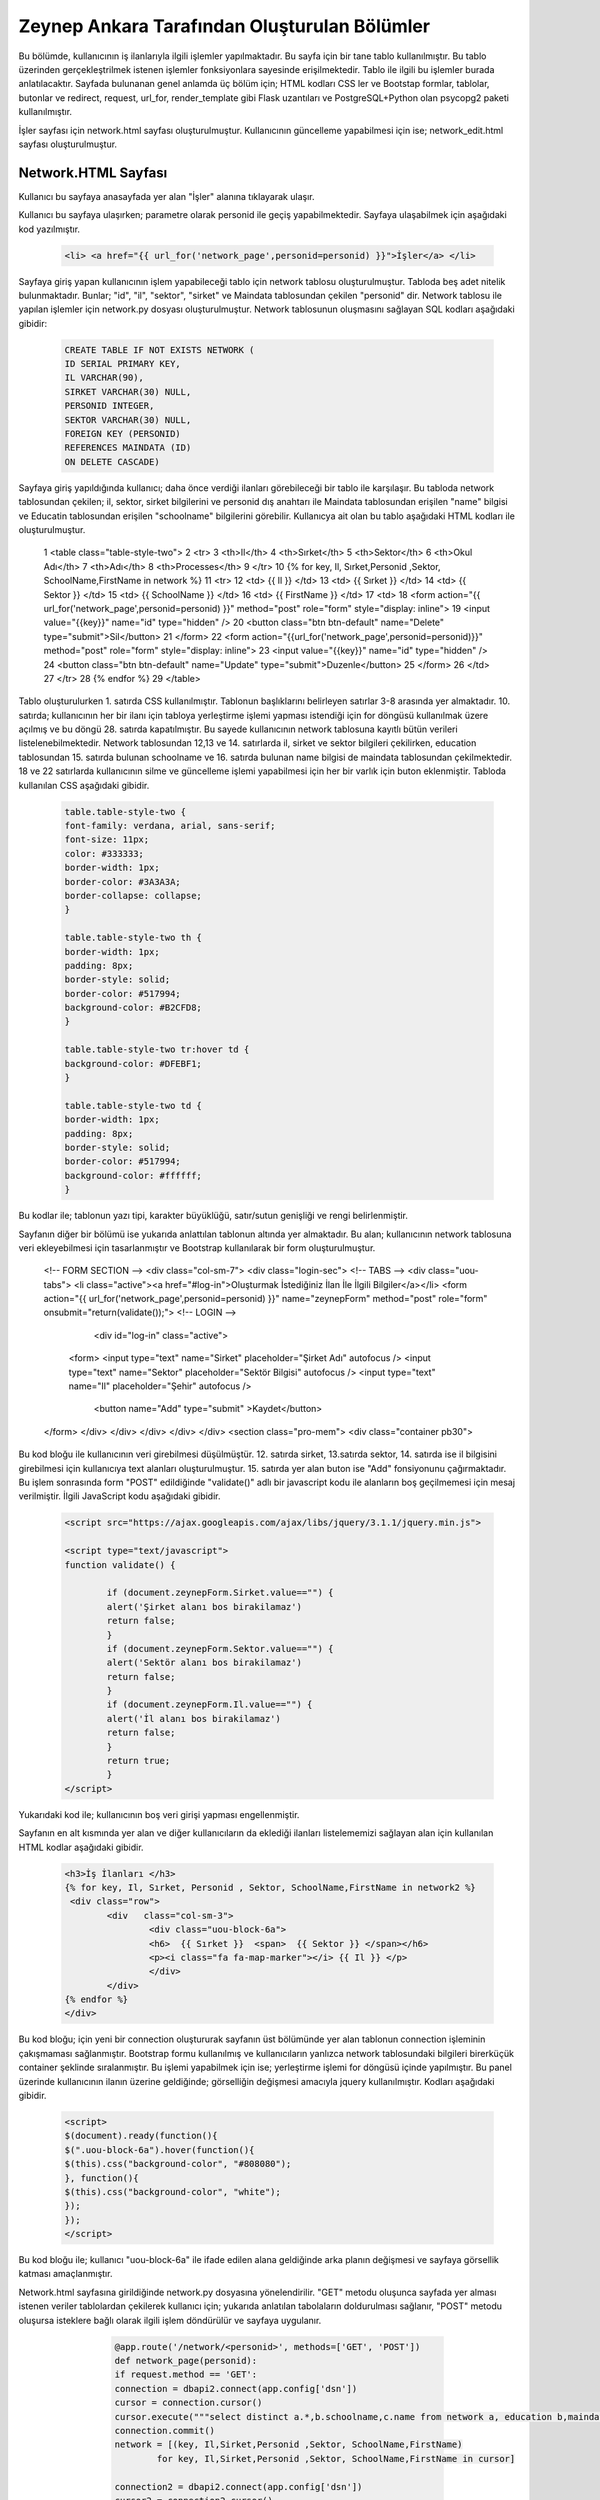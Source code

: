 #############################################
Zeynep Ankara Tarafından Oluşturulan Bölümler
#############################################

Bu bölümde, kullanıcının iş ilanlarıyla ilgili işlemler yapılmaktadır. Bu sayfa için bir tane tablo kullanılmıştır. Bu tablo üzerinden gerçekleştrilmek istenen işlemler fonksiyonlara sayesinde erişilmektedir. Tablo ile ilgili bu işlemler burada anlatılacaktır.  Sayfada bulunanan genel anlamda üç bölüm için; HTML kodları CSS ler ve Bootstap formlar, tablolar, butonlar ve redirect, request, url_for, render_template gibi Flask uzantıları ve  PostgreSQL+Python olan psycopg2 paketi kullanılmıştır.

İşler sayfası için network.html sayfası oluşturulmuştur. Kullanıcının güncelleme yapabilmesi için ise; network_edit.html sayfası oluşturulmuştur. 


Network.HTML Sayfası
=====================

Kullanıcı bu sayfaya anasayfada yer alan "İşler" alanına tıklayarak ulaşır. 

Kullanıcı bu sayfaya ulaşırken; parametre olarak personid ile geçiş yapabilmektedir. Sayfaya ulaşabilmek için aşağıdaki kod yazılmıştır. 

		.. code-block:: html
		
		 <li> <a href="{{ url_for('network_page',personid=personid) }}">İşler</a> </li>
		
		
		
Sayfaya giriş yapan kullanıcının işlem yapabileceği tablo için network tablosu oluşturulmuştur. Tabloda beş adet nitelik bulunmaktadır. Bunlar; "id", "il", "sektor", "sirket" ve Maindata tablosundan çekilen "personid" dir. 
Network tablosu ile yapılan işlemler için network.py dosyası oluşturulmuştur. Network tablosunun oluşmasını sağlayan SQL kodları aşağıdaki gibidir:

		
		.. code-block:: sql
		  
		 CREATE TABLE IF NOT EXISTS NETWORK (
    	         ID SERIAL PRIMARY KEY,
    	         IL VARCHAR(90),
    	         SIRKET VARCHAR(30) NULL,
    	         PERSONID INTEGER,
    	         SEKTOR VARCHAR(30) NULL,
    	         FOREIGN KEY (PERSONID)
    	         REFERENCES MAINDATA (ID)
    	         ON DELETE CASCADE)  
    	
Sayfaya giriş yapıldığında kullanıcı; daha önce verdiği ilanları görebileceği bir tablo ile karşılaşır. Bu tabloda network tablosundan çekilen; il, sektor, sirket bilgilerini ve personid dış anahtarı ile Maindata tablosundan erişilen "name" bilgisi ve Educatin tablosundan erişilen "schoolname" bilgilerini görebilir. Kullanıcya ait olan bu tablo aşağıdaki HTML kodları ile oluşturulmuştur. 

		
		.. code-block:: html
		
	 1	 <table class="table-style-two">
	 2	 <tr>
	 3	     <th>Il</th>
	 4	     <th>Sırket</th>
	 5	     <th>Sektor</th>
	 6	     <th>Okul Adı</th>
	 7	     <th>Adı</th>
	 8	     <th>Processes</th>
	 9	  </tr>
	 10	 {% for key, Il, Sırket,Personid ,Sektor, SchoolName,FirstName in network %}
	 11	 <tr>
	 12		 <td> {{ Il }} </td>
	 13		 <td> {{ Sırket }} </td>
	 14		 <td> {{ Sektor }} </td>
	 15		 <td> {{ SchoolName }} </td>
	 16		 <td> {{ FirstName }} </td>
	 17		 <td>
	 18		 <form action="{{ url_for('network_page',personid=personid) }}" method="post" role="form" style="display: inline">
	 19						 <input value="{{key}}" name="id" type="hidden" />
	 20						 <button class="btn btn-default" name="Delete" type="submit">Sil</button>
	 21		 </form>
	 22		 <form action="{{url_for('network_page',personid=personid)}}" method="post" role="form" style="display: inline">
	 23						 <input value="{{key}}" name="id" type="hidden" />
	 24						 <button class="btn btn-default" name="Update" type="submit">Duzenle</button>
	 25		 </form>
	 26		 </td>
	 27	 </tr>
	 28	 {% endfor %}
	 29	 </table>
 
 
Tablo oluşturulurken 1. satırda CSS kullanılmıştır. Tablonun başlıklarını belirleyen satırlar 3-8 arasında yer almaktadır. 10. satırda; kullanıcının her bir ilanı için tabloya yerleştirme işlemi yapması istendiği için for döngüsü kullanılmak üzere açılmış ve bu döngü 28. satırda kapatılmıştır. Bu sayede kullanıcının network tablosuna kayıtlı bütün verileri listelenebilmektedir. Network  tablosundan 12,13 ve 14. satırlarda il, sirket ve sektor bilgileri çekilirken, education tablosundan 15. satırda bulunan schoolname ve 16. satırda bulunan name bilgisi de maindata tablosundan çekilmektedir. 18 ve 22 satırlarda kullanıcının silme ve güncelleme işlemi yapabilmesi için her bir varlık için buton eklenmiştir.
Tabloda kullanılan CSS aşağıdaki gibidir. 

		
		
		.. code-block:: css
		
		 table.table-style-two {
		 font-family: verdana, arial, sans-serif;
		 font-size: 11px;
		 color: #333333;
		 border-width: 1px;
		 border-color: #3A3A3A;
		 border-collapse: collapse;
		 }
 
		 table.table-style-two th {
		 border-width: 1px;
		 padding: 8px;
		 border-style: solid;
		 border-color: #517994;
		 background-color: #B2CFD8;
		 }
 
		 table.table-style-two tr:hover td {
		 background-color: #DFEBF1;
		 }
 
		 table.table-style-two td {
		 border-width: 1px;
		 padding: 8px;
		 border-style: solid;
		 border-color: #517994;
		 background-color: #ffffff;
		 }
		

Bu kodlar ile; tablonun yazı tipi, karakter büyüklüğü, satır/sutun genişliği ve rengi belirlenmiştir. 


Sayfanın diğer bir bölümü ise yukarıda anlattılan tablonun altında yer almaktadır. Bu alan; kullanıcının network tablosuna veri ekleyebilmesi için tasarlanmıştır ve Bootstrap kullanılarak bir form oluşturulmuştur. 


		.. code-block:: html
		
  <!-- FORM SECTION -->
  <div class="col-sm-7">
  <div class="login-sec"> 
  <!-- TABS -->
  <div class="uou-tabs">
  <li class="active"><a href="#log-in">Oluşturmak İstediğiniz İlan İle İlgili Bilgiler</a></li>
  <form action="{{ url_for('network_page',personid=personid) }}" name="zeynepForm"  method="post" role="form" onsubmit="return(validate());">
  <!-- LOGIN -->
    <div id="log-in" class="active">
   <form>
   <input type="text" name="Sirket" placeholder="Şirket Adı"  autofocus />
   <input type="text" name="Sektor" placeholder="Sektör Bilgisi"  autofocus />
   <input type="text" name="Il" placeholder="Şehir"  autofocus />
     <button name="Add" type="submit" >Kaydet</button>
  </form>
  </div>
  </div>
  </div>
  </div>
  </div>
  <section class="pro-mem">
  <div class="container pb30">   
    	

Bu kod bloğu ile kullanıcının veri girebilmesi düşülmüştür. 12. satırda sirket, 13.satırda sektor, 14. satırda ise il bilgisini girebilmesi için kullanıcıya text alanları oluşturulmuştur. 15. satırda yer alan buton ise "Add" fonsiyonunu çağırmaktadır.   Bu işlem sonrasında form "POST" edildiğinde "validate()" adlı bir javascript kodu ile alanların boş geçilmemesi için mesaj verilmiştir. İlgili JavaScript kodu aşağıdaki gibidir. 


		.. code-block:: javascript 
		
		 <script src="https://ajax.googleapis.com/ajax/libs/jquery/3.1.1/jquery.min.js">

		 <script type="text/javascript">
		 function validate() {
	
			 if (document.zeynepForm.Sirket.value=="") {
			 alert('Şirket alanı bos birakilamaz')
			 return false;
			 }
			 if (document.zeynepForm.Sektor.value=="") {
			 alert('Sektör alanı bos birakilamaz')
			 return false;
			 }
			 if (document.zeynepForm.Il.value=="") {
			 alert('İl alanı bos birakilamaz')
			 return false;
			 }
			 return true;
			 }
		 </script>
		
		

Yukarıdaki kod ile; kullanıcının boş veri girişi yapması engellenmiştir. 


Sayfanın en alt kısmında yer alan ve diğer kullanıcıların da eklediği ilanları listelememizi sağlayan alan için kullanılan HTML kodlar aşağıdaki gibidir. 


		.. code-block:: hmtl

		  <h3>İş İlanları </h3>
      		  {% for key, Il, Sırket, Personid , Sektor, SchoolName,FirstName in network2 %}
     		   <div class="row">
        		  <div   class="col-sm-3">
          			  <div class="uou-block-6a"> 
            			  <h6>  {{ Sırket }}  <span>  {{ Sektor }} </span></h6>
            			  <p><i class="fa fa-map-marker"></i> {{ Il }} </p>
          			  </div>
	    		  </div>
    		  {% endfor %}    
        	  </div>


Bu kod bloğu; için yeni bir connection oluştururak sayfanın üst bölümünde yer alan tablonun connection işleminin çakışmaması sağlanmıştır. Bootstrap formu kullanılmış ve kullanıcıların yanlızca network tablosundaki bilgileri birerküçük container şeklinde sıralanmıştır. Bu işlemi yapabilmek için ise; yerleştirme işlemi for döngüsü içinde yapılmıştır. Bu panel üzerinde kullanıcının ilanın üzerine geldiğinde; görselliğin değişmesi amacıyla jquery kullanılmıştır. Kodları aşağıdaki gibidir. 


		.. code-block:: jquery 
		
		 <script>
		 $(document).ready(function(){
    	         $(".uou-block-6a").hover(function(){
                 $(this).css("background-color", "#808080");
                 }, function(){
                 $(this).css("background-color", "white");
    	         });
		 });
		 </script>
		

Bu kod bloğu ile; kullanıcı "uou-block-6a" ile ifade edilen alana geldiğinde arka planın değişmesi ve sayfaya görsellik katması amaçlanmıştır. 

Network.html sayfasına girildiğinde network.py dosyasına yönelendirilir. "GET" metodu oluşunca sayfada yer alması istenen veriler tablolardan çekilerek kullanıcı için; yukarıda anlatılan tabolaların doldurulması sağlanır, "POST" metodu oluşursa isteklere bağlı olarak ilgili işlem döndürülür ve sayfaya uygulanır.


		.. code-block:: python
		
		 @app.route('/network/<personid>', methods=['GET', 'POST'])
		 def network_page(personid):
    	         if request.method == 'GET':
        	 connection = dbapi2.connect(app.config['dsn'])
        	 cursor = connection.cursor()
        	 cursor.execute("""select distinct a.*,b.schoolname,c.name from network a, education b,maindata c where a.personid=b.personid and  c.id=a.personid and  a.PERSONID = %s """,[personid])
        	 connection.commit()
        	 network = [(key, Il,Sirket,Personid ,Sektor, SchoolName,FirstName)
                         for key, Il,Sirket,Personid ,Sektor, SchoolName,FirstName in cursor]
        
        	 connection2 = dbapi2.connect(app.config['dsn'])
        	 cursor2 = connection2.cursor()
        	 cursor2.execute("""select distinct a.*,b.schoolname,c.name from network a, education b,maindata c where a.personid=b.personid and  c.id=a.personid """)
        	 connection2.commit()
        	 network2 = [(key, Il,Sirket,Personid ,Sektor, SchoolName,FirstName)
                         for key, Il,Sirket,Personid ,Sektor, SchoolName,FirstName in cursor2]
        
        	 return render_template('network.html', network = network,network2=network2,personid=personid)
         else:
         if 'Add' in request.form:
             Il = request.form['Il']
             Sirket = request.form['Sirket']
             Sektor = request.form['Sektor']
             connection = dbapi2.connect(app.config['dsn'])
             cursor = connection.cursor()
             cursor.execute("""
             INSERT INTO NETWORK (IL, SIRKET,SEKTOR, PERSONID)
             VALUES (%s, %s, %s, %s) """,
             (Il,Sirket,Sektor,personid))
             connection.commit()   
             return redirect(url_for('network_page',personid=personid))
        elif 'Delete' in request.form:
             id = request.form['id']
             connection = dbapi2.connect(app.config['dsn'])
             cursor = connection.cursor()
             cursor.execute( """ DELETE FROM NETWORK WHERE ID =%s """,[id])
             connection.commit()   
             return redirect(url_for('network_page',personid=personid))
         elif 'Update' in request.form:
             networkid = request.form['id']
             return render_template('network_edit.html', key = networkid,personid=personid)
         elif 'Search' in request.form:
             Il = request.form['Il']
             connection = dbapi2.connect(app.config['dsn'])
             cursor = connection.cursor()
             cursor.execute( "SELECT * FROM NETWORK WHERE IL LIKE %s",(Il,))
             connection.commit() 
             network = [(key, Il,Sirket,Personid ,Sektor)
                         for key, Il,Sirket,Personid ,Sektor in cursor]
             return render_template('network.html',network = network,personid=personid)
		 

Network Tablosu
===============


Bu tabloya ait ekleme, silme, güncelleme işlemleri network.py üzerinden gerçekleşir. 


Ekleme
------

Ekleme işlemi için; sayfada bulunan "Kaydet" butonu tıklanır. Eğer verilerin hepsi eksiksiz girildiyse (girilmediği durumda JavaScript ile alanların boş geçilemeyeceği uayarı verilir ve bu kod yukarıda incelenmiştir.) "Add" isteği oluşur ve network_page fonksiyonuna yönlendirilir. Bu işlemi yapan kod; 


		.. code-block:: hmtl

		 <form action="{{ url_for('network_page',personid=personid) }}" name="zeynepForm"  method="post" role="form" onsubmit="return(validate());">
		
Network_page e yönlendirildikten sonra; verileri tabloya eklenmesi aşağaıdaki kod ile geröekleşir. 

		.. code-block:: python
		
		  if 'Add' in request.form:
                  Il = request.form['Il']
                  Sirket = request.form['Sirket']
                  Sektor = request.form['Sektor']
                  connection = dbapi2.connect(app.config['dsn'])
                  cursor = connection.cursor()
                  cursor.execute("""
                  INSERT INTO NETWORK (IL, SIRKET,SEKTOR, PERSONID)
                  VALUES (%s, %s, %s, %s) """,
                  (Il,Sirket,Sektor,personid))
                  connection.commit()   
                  return redirect(url_for('network_page',personid=personid))

Böylelikle network tablosuna yeni bir valık eklenmiş olur. 


Silme
------

Silme işlemi için; sayfada bulunan tabloda yer alan "Sil" butonuna tıklamak gerekir. Bu buton tıklandığı durumda "Delete" isteiği oluşur ve tekrar netwrok_page fonskiyonuna gönderilir. Silme işlemini gerçekleştiren kod aşağıdaki gibidir. 


		.. code-block:: python 
		
		  elif 'Delete' in request.form:
                  id = request.form['id']
                  connection = dbapi2.connect(app.config['dsn'])
                  cursor = connection.cursor()
                  cursor.execute( """ DELETE FROM NETWORK WHERE ID =%s """,[id])
                  connection.commit()   
                  return redirect(url_for('network_page',personid=personid))
            
            
Güncelleme
-------

Güncelleme işlemi için; sayfada bulunan tabloda yer alan "Düzenle" butonuna tıklamak gerekir. Bu buton tıklandığı durumda "Update" isteiğini oluşturur ve network_page fonsiyonuna yönelendirlir. Bu yönelendisirlme doğrutusunda güncelleme işlemini yapabilmek için network_edit.html(network_edit.html sayfası aşağıda anlatılmıştır.) sayfasına yönlendirilme yapılır.  


		.. code-block:: python 
		
		 elif 'Update' in request.form:
                 networkid = request.form['id']
                 return render_template('network_edit.html', key = networkid,personid=personid)

            
Yukarıdaki kod ile network_edit.html sayfasına yönlendirilme gerçekleşir. 

Güncelleme işlemi gerçekleşebilmesi için; network_edit.html sayfasında gerekli değişiklikler yapılır ve "Kaydet" butonuna tıklanır. Böyle olduğunda network.html sayfasına yönlendirilmiş oluruz. Bu değişiklikleri yapan kod aşağıdaki gibidir. 


		.. code-block:: python 
		
		 @app.route('/network/editnetwork/<networkid>,<personid>', methods=['GET', 'POST'])
		 def edit_network(networkid,personid):
   			 if request.method == 'GET': 
        	 return render_template('network_edit.html')
    	         else:
                 if 'Update' in request.form:
                 Il = request.form['Il']
                 Sirket = request.form['Sirket']
                 Sektor = request.form['Sektor']
                 connection = dbapi2.connect(app.config['dsn'])
                 cursor = connection.cursor()
                 cursor.execute(""" UPDATE NETWORK SET IL = %s, SIRKET= %s, SEKTOR= %s WHERE ID = %s """,
                 (Il,Sirket,Sektor , networkid))
                 connection.commit()   
                 return redirect(url_for('network_page',personid=personid))
             

Network_edit.HTML
===================

Bu sayfa kullanıcının güncelleme yapması için oluşturulmuştur. Yanlızca network tablosuna güncelleyeceği alanları girebileceği alanlar yer almaktadır. Kullanıcı yukarıda anlatılmış olan kendine ait bilgilerin yer aldığı tablodan "Düzenle" btuonuna tıklaığından gerekli yönlendirme ile bu sayfaya ulaşır. Sayfa için kullanılan kod aşağıda verilmiştir. 


		.. code-block:: html 
		
		 <!-- FORM SECTION -->
     		      <div class="col-sm-7">
            	  <div class="login-sec"> 
              
              		 <!-- TABS -->
              		 <div class="uou-tabs">
					 <li class="active"><a href="#log-in">Bilgileri Düzenle...</a></li>
					
						 <form action="{{url_for('edit_network', networkid=key,personid=personid)}}" method="post" role="form">
						 <!-- LOGIN -->
                  		 <div id="log-in" class="active">
                    		 <form>
								 <input type="text" name="Il" placeholder="Şehir	" required autofocus />
			        			         <input type="text" name="Sirket" placeholder="Şirket" required autofocus />
                    			                         <input type="text" name="Sektor" placeholder="Sektör" required autofocus />
            					                 <button name="Update" type="submit">Kaydet</button>
		                  </form>
							
			
					 </div>
              	 </div>
           
            
            

13, 14 ve 15. satırlarda kullanıcının herhangi bir alanı boş geçmemesi için uyarı verilmesi sağlanmıştır. 


